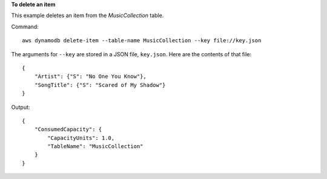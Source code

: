 **To delete an item**

This example deletes an item from the *MusicCollection* table.

Command::

  aws dynamodb delete-item --table-name MusicCollection --key file://key.json

The arguments for ``--key`` are stored in a JSON file, ``key.json``.  Here are the contents of that file::

  {
      "Artist": {"S": "No One You Know"},
      "SongTitle": {"S": "Scared of My Shadow"}
  }

Output::

  {
      "ConsumedCapacity": {
          "CapacityUnits": 1.0, 
          "TableName": "MusicCollection"
      }
  }
